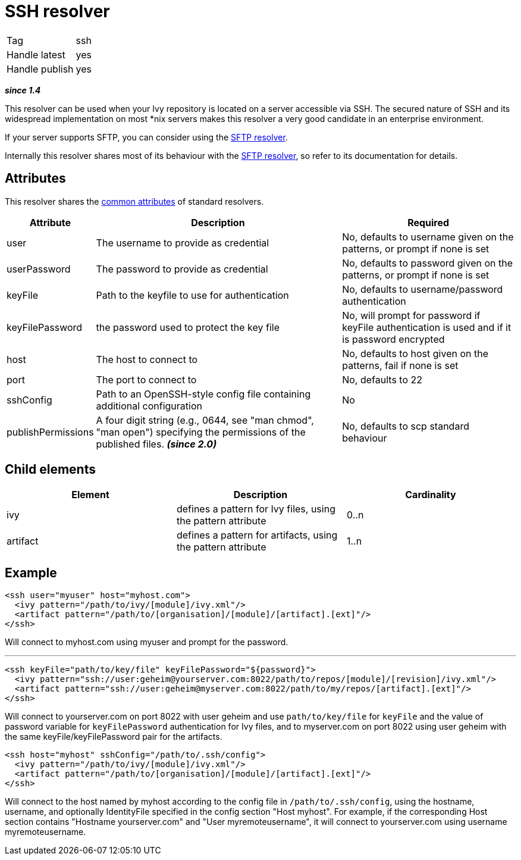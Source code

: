 ////
   Licensed to the Apache Software Foundation (ASF) under one
   or more contributor license agreements.  See the NOTICE file
   distributed with this work for additional information
   regarding copyright ownership.  The ASF licenses this file
   to you under the Apache License, Version 2.0 (the
   "License"); you may not use this file except in compliance
   with the License.  You may obtain a copy of the License at

     http://www.apache.org/licenses/LICENSE-2.0

   Unless required by applicable law or agreed to in writing,
   software distributed under the License is distributed on an
   "AS IS" BASIS, WITHOUT WARRANTIES OR CONDITIONS OF ANY
   KIND, either express or implied.  See the License for the
   specific language governing permissions and limitations
   under the License.
////

= SSH resolver

[]
|=======
|Tag|ssh
|Handle latest|yes
|Handle publish|yes
|=======

*__since 1.4__*

This resolver can be used when your Ivy repository is located on a server accessible via SSH. The secured nature of SSH and its widespread implementation on most *nix servers makes this resolver a very good candidate in an enterprise environment.

If your server supports SFTP, you can consider using the link:../resolver/sftp.html[SFTP resolver].

Internally this resolver shares most of its behaviour with the link:../resolver/sftp.html[SFTP resolver], so refer to its documentation for details.

== Attributes

This resolver shares the link:../settings/resolvers.html#common[common attributes] of standard resolvers.

[options="header",cols="15%,50%,35%"]
|=======
|Attribute|Description|Required
|user|The username to provide as credential|No, defaults to username given on the patterns, or prompt if none is set
|userPassword|The password to provide as credential|No, defaults to password given on the patterns, or prompt if none is set
|keyFile|Path to the keyfile to use for authentication|No, defaults to username/password authentication
|keyFilePassword|the password used to protect the key file|No, will prompt for password if keyFile authentication is used and if it is password encrypted
|host|The host to connect to|No, defaults to host given on the patterns, fail if none is set
|port|The port to connect to|No, defaults to 22
|sshConfig|Path to an OpenSSH-style config file containing additional configuration|No
|publishPermissions|A four digit string (e.g., 0644, see "man chmod", "man open") specifying the permissions of the published files. *__(since 2.0)__*
|No, defaults to scp standard behaviour
|=======


== Child elements


[options="header"]
|=======
|Element|Description|Cardinality
|ivy|defines a pattern for Ivy files, using the pattern attribute|0..n
|artifact|defines a pattern for artifacts, using the pattern attribute|1..n
|=======



== Example


[source, xml]
----

<ssh user="myuser" host="myhost.com">
  <ivy pattern="/path/to/ivy/[module]/ivy.xml"/>
  <artifact pattern="/path/to/[organisation]/[module]/[artifact].[ext]"/>
</ssh>

----

Will connect to myhost.com using myuser and prompt for the password.

'''


[source, xml]
----

<ssh keyFile="path/to/key/file" keyFilePassword="${password}">
  <ivy pattern="ssh://user:geheim@yourserver.com:8022/path/to/repos/[module]/[revision]/ivy.xml"/>
  <artifact pattern="ssh://user:geheim@myserver.com:8022/path/to/my/repos/[artifact].[ext]"/>
</ssh>

----

Will connect to yourserver.com on port 8022 with user geheim and use `path/to/key/file` for `keyFile` and the value of password variable for `keyFilePassword` authentication for Ivy files, and to myserver.com on port 8022 using user geheim with the same keyFile/keyFilePassword pair for the artifacts.


[source, xml]
----

<ssh host="myhost" sshConfig="/path/to/.ssh/config">
  <ivy pattern="/path/to/ivy/[module]/ivy.xml"/>
  <artifact pattern="/path/to/[organisation]/[module]/[artifact].[ext]"/>
</ssh>

----

Will connect to the host named by myhost according to the config file in `/path/to/.ssh/config`, using the hostname, username, and optionally IdentityFile specified in the config section "Host myhost". For example, if the corresponding Host section contains "Hostname yourserver.com" and "User myremoteusername", it will connect to yourserver.com using username myremoteusername.
